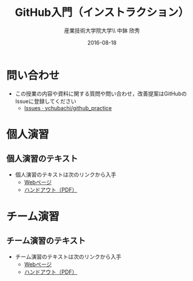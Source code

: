 #+OPTIONS: ^:{}
#+OPTIONS: toc:nil

#+LaTeX_CLASS_OPTIONS: [a4paper,twoside,twocolumn]
#+LaTeX_HEADER: \usepackage[normalem]{ulem}

#+TITLE: GitHub入門（インストラクション）
#+AUTHOR: 産業技術大学院大学\\ 中鉢 欣秀
#+DATE: 2016-08-18

* 問い合わせ
- この授業の内容や資料に関する質問や問い合わせ，改善提案はGitHubのIssueに登録してください
  - [[https://github.com/ychubachi/github_practice/issues][Issues · ychubachi/github_practice]]
* 個人演習
** 個人演習のテキスト
- 個人演習のテキストは次のリンクから入手
  - [[https://github.com/ychubachi/github_practice/blob/master/doc/github_practice-person.handout.org][Webページ]]
  - [[https://github.com/ychubachi/github_practice/raw/master/doc/github_practice-person.handout.pdf][ハンドアウト（PDF）]]

* チーム演習
** チーム演習のテキスト
- チーム演習のテキストは次のリンクから入手
  - [[https://github.com/ychubachi/github_practice/blob/master/doc/github_practice-team.handout.org][Webページ]]
  - [[https://github.com/ychubachi/github_practice/raw/master/doc/github_practice-team.handout.pdf][ハンドアウト（PDF）]]
